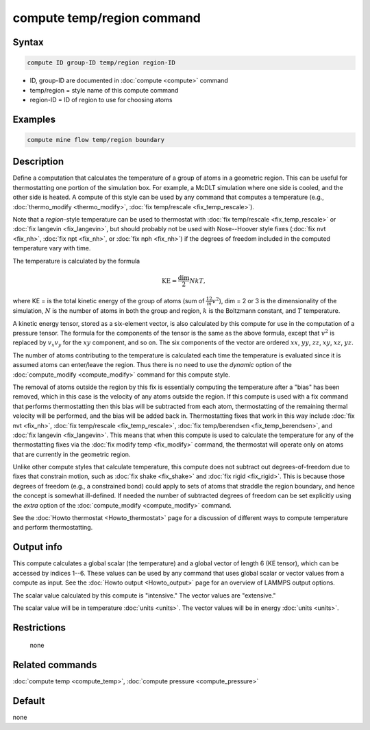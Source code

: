 .. index:: compute temp/region

compute temp/region command
===========================

Syntax
""""""

.. code-block:: LAMMPS

   compute ID group-ID temp/region region-ID

* ID, group-ID are documented in :doc:`compute <compute>` command
* temp/region = style name of this compute command
* region-ID = ID of region to use for choosing atoms

Examples
""""""""

.. code-block:: LAMMPS

   compute mine flow temp/region boundary

Description
"""""""""""

Define a computation that calculates the temperature of a group of atoms in a
geometric region.  This can be useful for thermostatting one portion of the
simulation box.  For example, a McDLT simulation where one side is cooled, and
the other side is heated.  A compute of this style can be used by any command
that computes a temperature (e.g., :doc:`thermo_modify <thermo_modify>`,
:doc:`fix temp/rescale <fix_temp_rescale>`).

Note that a *region*\ -style temperature can be used to thermostat with
:doc:`fix temp/rescale <fix_temp_rescale>` or
:doc:`fix langevin <fix_langevin>`, but should probably not be used with
Nose--Hoover style fixes (:doc:`fix nvt <fix_nh>`, :doc:`fix npt <fix_nh>`,
or :doc:`fix nph <fix_nh>`) if the degrees of freedom included in the computed
temperature vary with time.

The temperature is calculated by the formula

.. math::

  \text{KE} = \frac{\text{dim}}{2} N k T,

where KE = is the total kinetic energy of the group of atoms (sum of
:math:`\frac12 m v^2`), dim = 2 or 3 is the dimensionality of the simulation,
:math:`N` is the  number of atoms in both the group and region, :math:`k` is
the Boltzmann constant, and :math:`T` temperature.

A kinetic energy tensor, stored as a six-element vector, is also
calculated by this compute for use in the computation of a pressure
tensor.  The formula for the components of the tensor is the same as
the above formula, except that :math:`v^2` is replaced by :math:`v_x v_y`
for the :math:`xy` component, and so on.  The six components of the vector are
ordered :math:`xx`, :math:`yy`, :math:`zz`, :math:`xy`, :math:`xz`, :math:`yz`.

The number of atoms contributing to the temperature is calculated each
time the temperature is evaluated since it is assumed atoms can
enter/leave the region.  Thus there is no need to use the *dynamic*
option of the :doc:`compute_modify <compute_modify>` command for this
compute style.

The removal of atoms outside the region by this fix is essentially
computing the temperature after a "bias" has been removed, which in
this case is the velocity of any atoms outside the region.  If this
compute is used with a fix command that performs thermostatting then
this bias will be subtracted from each atom, thermostatting of the
remaining thermal velocity will be performed, and the bias will be
added back in.  Thermostatting fixes that work in this way include
:doc:`fix nvt <fix_nh>`, :doc:`fix temp/rescale <fix_temp_rescale>`,
:doc:`fix temp/berendsen <fix_temp_berendsen>`, and
:doc:`fix langevin <fix_langevin>`.  This means that when this compute
is used to calculate the temperature for any of the thermostatting
fixes via the :doc:`fix modify temp <fix_modify>` command, the thermostat
will operate only on atoms that are currently in the geometric region.

Unlike other compute styles that calculate temperature, this compute
does not subtract out degrees-of-freedom due to fixes that constrain
motion, such as :doc:`fix shake <fix_shake>` and :doc:`fix rigid <fix_rigid>`.  This is because those degrees of freedom
(e.g., a constrained bond) could apply to sets of atoms that straddle
the region boundary, and hence the concept is somewhat ill-defined.
If needed the number of subtracted degrees of freedom can be set
explicitly using the *extra* option of the
:doc:`compute_modify <compute_modify>` command.

See the :doc:`Howto thermostat <Howto_thermostat>` page for a
discussion of different ways to compute temperature and perform
thermostatting.

Output info
"""""""""""

This compute calculates a global scalar (the temperature) and a global
vector of length 6 (KE tensor), which can be accessed by indices 1--6.
These values can be used by any command that uses global scalar or
vector values from a compute as input.  See the
:doc:`Howto output <Howto_output>` page for an overview of LAMMPS output
options.

The scalar value calculated by this compute is "intensive."  The
vector values are "extensive."

The scalar value will be in temperature :doc:`units <units>`.
The vector values will be in energy :doc:`units <units>`.

Restrictions
""""""""""""
 none

Related commands
""""""""""""""""

:doc:`compute temp <compute_temp>`, :doc:`compute pressure <compute_pressure>`

Default
"""""""

none
